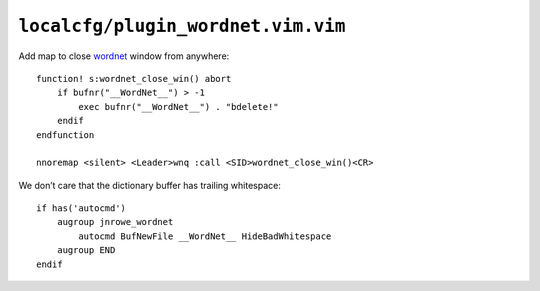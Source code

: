 ``localcfg/plugin_wordnet.vim.vim``
===================================

Add map to close wordnet_ window from anywhere::

    function! s:wordnet_close_win() abort
        if bufnr("__WordNet__") > -1
            exec bufnr("__WordNet__") . "bdelete!"
        endif
    endfunction

    nnoremap <silent> <Leader>wnq :call <SID>wordnet_close_win()<CR>

We don’t care that the dictionary buffer has trailing whitespace::

    if has('autocmd')
        augroup jnrowe_wordnet
            autocmd BufNewFile __WordNet__ HideBadWhitespace
        augroup END
    endif

.. _wordnet: https://wordnet.princeton.edu/
